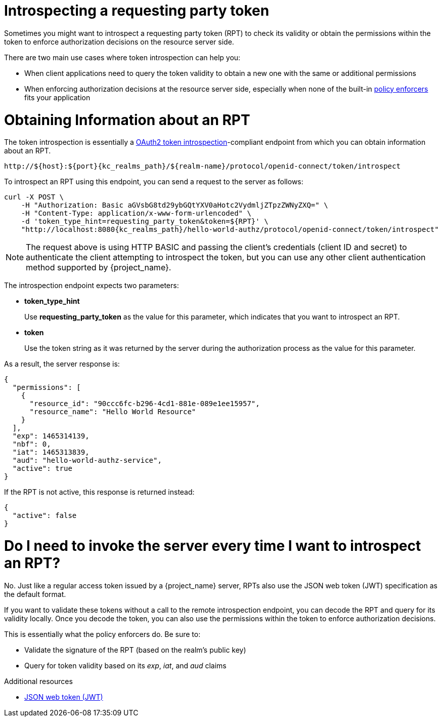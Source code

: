 [[_service_protection_token_introspection]]
= Introspecting a requesting party token

Sometimes you might want to introspect a requesting party token (RPT) to check its validity or obtain the permissions within the token to enforce authorization decisions on the resource server side.

There are two main use cases where token introspection can help you:

* When client applications need to query the token validity to obtain a new one with the same or additional permissions
* When enforcing authorization decisions at the resource server side, especially when none of the built-in <<_enforcer_overview, policy enforcers>> fits your application

= Obtaining Information about an RPT

The token introspection is essentially a https://datatracker.ietf.org/doc/html/rfc7662[OAuth2 token introspection]-compliant endpoint from which you can obtain information about an RPT.

[source,subs="attributes+"]
----
http://${host}:${port}{kc_realms_path}/${realm-name}/protocol/openid-connect/token/introspect
----

To introspect an RPT using this endpoint, you can send a request to the server as follows:

[source,bash,subs="attributes+"]
----
curl -X POST \
    -H "Authorization: Basic aGVsbG8td29ybGQtYXV0aHotc2VydmljZTpzZWNyZXQ=" \
    -H "Content-Type: application/x-www-form-urlencoded" \
    -d 'token_type_hint=requesting_party_token&token=${RPT}' \
    "http://localhost:8080{kc_realms_path}/hello-world-authz/protocol/openid-connect/token/introspect"
----

[NOTE]
The request above is using HTTP BASIC and passing the client's credentials (client ID and secret) to authenticate the client attempting to introspect the token, but you can use any other client authentication method supported by {project_name}.

The introspection endpoint expects two parameters:

* *token_type_hint*
+
Use *requesting_party_token* as the value for this parameter, which indicates that you want to introspect an RPT.
+
* *token*
+
Use the token string as it was returned by the server during the authorization process as the value for this parameter.

As a result, the server response is:

```json
{
  "permissions": [
    {
      "resource_id": "90ccc6fc-b296-4cd1-881e-089e1ee15957",
      "resource_name": "Hello World Resource"
    }
  ],
  "exp": 1465314139,
  "nbf": 0,
  "iat": 1465313839,
  "aud": "hello-world-authz-service",
  "active": true
}
```

If the RPT is not active, this response is returned instead:

```json
{
  "active": false
}
```

= Do I need to invoke the server every time I want to introspect an RPT?

No. Just like a regular access token issued by a {project_name} server, RPTs also use the
JSON web token (JWT) specification as the default format.

If you want to validate these tokens without a call to the remote introspection endpoint, you can decode the RPT and query for its validity locally. Once you decode the token,
you can also use the permissions within the token to enforce authorization decisions.

This is essentially what the policy enforcers do. Be sure to:

* Validate the signature of the RPT (based on the realm's public key)
* Query for token validity based on its _exp_, _iat_, and _aud_ claims

[role="_additional-resources"]
.Additional resources
* https://datatracker.ietf.org/doc/html/rfc7519[JSON web token (JWT)]
